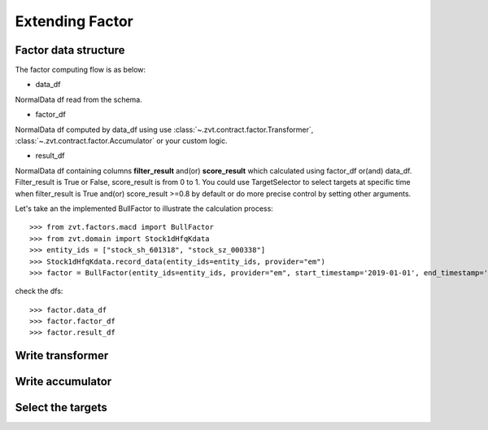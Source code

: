 .. _factor.extending_factor:

================
Extending Factor
================

Factor data structure
--------------------------
The factor computing flow is as below:

.. image:: ../_static/factor_flow.png

* data_df

NormalData df read from the schema.

* factor_df

NormalData df computed by data_df using use :class:`~.zvt.contract.factor.Transformer`, :class:`~.zvt.contract.factor.Accumulator`
or your custom logic.

* result_df

NormalData df containing columns **filter_result** and(or) **score_result**
which calculated using factor_df or(and) data_df.
Filter_result is True or False, score_result is from 0 to 1.
You could use TargetSelector to select targets at specific time when
filter_result is True and(or) score_result >=0.8 by default or do more
precise control by setting other arguments.

Let's take an the implemented BullFactor to illustrate the calculation process:
::

    >>> from zvt.factors.macd import BullFactor
    >>> from zvt.domain import Stock1dHfqKdata
    >>> entity_ids = ["stock_sh_601318", "stock_sz_000338"]
    >>> Stock1dHfqKdata.record_data(entity_ids=entity_ids, provider="em")
    >>> factor = BullFactor(entity_ids=entity_ids, provider="em", start_timestamp='2019-01-01', end_timestamp='2019-06-10')

check the dfs:
::

    >>> factor.data_df
    >>> factor.factor_df
    >>> factor.result_df


Write transformer
--------------------------

.. image:: ../_static/transformer.png

Write accumulator
--------------------------

.. image:: ../_static/accumulator.png

Select the targets
--------------------------

.. image:: ../_static/factor_result.png